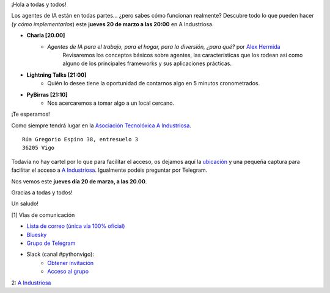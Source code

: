 .. title: Reunión marzo 2025
.. slug: reunion-marzo-2025
.. date: 2025-02-17 21:20:21 UTC+02:00
.. meeting_datetime: 20250320_2000
.. tags: python, vigo, desarrollo, pycones
.. category:
.. link:
.. description:
.. type: text
.. author: Python Vigo

¡Hola a todas y todos!

Los agentes de IA están en todas partes… ¿pero sabes cómo funcionan realmente?
Descubre todo lo que pueden hacer (*y cómo implementarlos*) este **jueves 20 de marzo a las 20:00** en A Industriosa.

* **Charla [20.00]**
    * *Agentes de IA para el trabajo, para el hogar, para la diversión, ¿para qué?* por `Alex Hermida <https://es.linkedin.com/in/alexhermida>`_
       Revisaremos los conceptos básicos sobre agentes, las características que los rodean así como
       alguno de los principales frameworks y sus aplicaciones prácticas.
* **Lightning Talks [21:00]**
    *  Quién lo desee tiene la oportunidad de contarnos algo en 5 minutos cronometrados.

* **PyBirras [21:10]**
    *  Nos acercaremos a tomar algo a un local cercano.

¡Te esperamos!

Como siempre tendrá lugar en la `Asociación Tecnolóxica A Industriosa <https://aindustriosa.org/>`_.

::

    Rúa Gregorio Espino 38, entresuelo 3
    36205 Vigo

Todavía no hay cartel por lo que para facilitar el acceso, os dejamos aquí la
`ubicación <https://maps.app.goo.gl/mY8dqwVfkKB6RMmYA>`_ y una pequeña captura para
facilitar el acceso a `A Industriosa`_. Igualmente podéis preguntar por Telegram.


Nos vemos este **jueves día 20 de marzo, a las 20.00**.

Gracias a todas y todos!

Un saludo!

[1] Vías de comunicación

* `Lista de correo (única vía 100% oficial) <https://lists.es.python.org/listinfo/vigo/>`_

* `Bluesky <https://bsky.app/profile/pythonvigo.bsky.social>`_

* `Grupo de Telegram <https://t.me/+B9bb6mt07Uyp5Pj7>`_

* Slack (canal #pythonvigo):
    - `Obtener invitación <https://join.slack.com/t/vigotechalliance/shared_invite/zt-1x53dxbj8-jNrMXnt0Q9HVDIccAsM1Qg>`_
    - `Acceso al grupo <https://vigotechalliance.slack.com/>`_

2: `A Industriosa`_

.. _`A Industriosa`: https://www.python-vigo.es/aindustriosa_entrada.png
